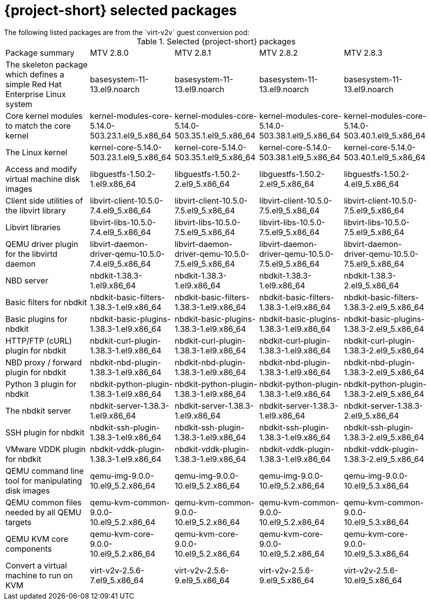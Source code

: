
// Module included in the following assemblies:
//
// * documentation/doc-Release_notes/master.adoc

:_content-type: PROCEDURE
[id="mtv-selected-packages-2-8_{context}"]
= {project-short} selected packages
The following listed packages are from the `virt-v2v` guest conversion pod:

.Selected {project-short} packages
[width="100%",cols="20%,20%,20%,20%,20%,options="header",]
|===
|Package summary
|MTV 2.8.0
|MTV 2.8.1
|MTV 2.8.2
|MTV 2.8.3

|The skeleton package which defines a simple Red Hat Enterprise Linux system
|basesystem-11-13.el9.noarch
|basesystem-11-13.el9.noarch
|basesystem-11-13.el9.noarch
|basesystem-11-13.el9.noarch

|Core kernel modules to match the core kernel
|kernel-modules-core-5.14.0-503.23.1.el9_5.x86_64
|kernel-modules-core-5.14.0-503.35.1.el9_5.x86_64
|kernel-modules-core-5.14.0-503.38.1.el9_5.x86_64
|kernel-modules-core-5.14.0-503.40.1.el9_5.x86_64

|The Linux kernel
|kernel-core-5.14.0-503.23.1.el9_5.x86_64
|kernel-core-5.14.0-503.35.1.el9_5.x86_64
|kernel-core-5.14.0-503.38.1.el9_5.x86_64
|kernel-core-5.14.0-503.40.1.el9_5.x86_64

|Access and modify virtual machine disk images
|libguestfs-1.50.2-1.el9.x86_64
|libguestfs-1.50.2-2.el9_5.x86_64
|libguestfs-1.50.2-2.el9_5.x86_64
|libguestfs-1.50.2-4.el9_5.x86_64

|Client side utilities of the libvirt library
|libvirt-client-10.5.0-7.4.el9_5.x86_64
|libvirt-client-10.5.0-7.5.el9_5.x86_64
|libvirt-client-10.5.0-7.5.el9_5.x86_64
|libvirt-client-10.5.0-7.5.el9_5.x86_64

|Libvirt libraries
|libvirt-libs-10.5.0-7.4.el9_5.x86_64
|libvirt-libs-10.5.0-7.5.el9_5.x86_64
|libvirt-libs-10.5.0-7.5.el9_5.x86_64
|libvirt-libs-10.5.0-7.5.el9_5.x86_64

|QEMU driver plugin for the libvirtd daemon
|libvirt-daemon-driver-qemu-10.5.0-7.4.el9_5.x86_64
|libvirt-daemon-driver-qemu-10.5.0-7.5.el9_5.x86_64
|libvirt-daemon-driver-qemu-10.5.0-7.5.el9_5.x86_64
|libvirt-daemon-driver-qemu-10.5.0-7.5.el9_5.x86_64

|NBD server
|nbdkit-1.38.3-1.el9.x86_64
|nbdkit-1.38.3-1.el9.x86_64
|nbdkit-1.38.3-1.el9.x86_64
|nbdkit-1.38.3-2.el9_5.x86_64

|Basic filters for nbdkit
|nbdkit-basic-filters-1.38.3-1.el9.x86_64
|nbdkit-basic-filters-1.38.3-1.el9.x86_64
|nbdkit-basic-filters-1.38.3-1.el9.x86_64
|nbdkit-basic-filters-1.38.3-2.el9_5.x86_64

|Basic plugins for nbdkit
|nbdkit-basic-plugins-1.38.3-1.el9.x86_64
|nbdkit-basic-plugins-1.38.3-1.el9.x86_64
|nbdkit-basic-plugins-1.38.3-1.el9.x86_64
|nbdkit-basic-plugins-1.38.3-2.el9_5.x86_64

|HTTP/FTP (cURL) plugin for nbdkit
|nbdkit-curl-plugin-1.38.3-1.el9.x86_64
|nbdkit-curl-plugin-1.38.3-1.el9.x86_64
|nbdkit-curl-plugin-1.38.3-1.el9.x86_64
|nbdkit-curl-plugin-1.38.3-2.el9_5.x86_64

|NBD proxy / forward plugin for nbdkit
|nbdkit-nbd-plugin-1.38.3-1.el9.x86_64
|nbdkit-nbd-plugin-1.38.3-1.el9.x86_64
|nbdkit-nbd-plugin-1.38.3-1.el9.x86_64
|nbdkit-nbd-plugin-1.38.3-2.el9_5.x86_64

|Python 3 plugin for nbdkit
|nbdkit-python-plugin-1.38.3-1.el9.x86_64
|nbdkit-python-plugin-1.38.3-1.el9.x86_64
|nbdkit-python-plugin-1.38.3-1.el9.x86_64
|nbdkit-python-plugin-1.38.3-2.el9_5.x86_64

|The nbdkit server
|nbdkit-server-1.38.3-1.el9.x86_64
|nbdkit-server-1.38.3-1.el9.x86_64
|nbdkit-server-1.38.3-1.el9.x86_64
|nbdkit-server-1.38.3-2.el9_5.x86_64

|SSH plugin for nbdkit
|nbdkit-ssh-plugin-1.38.3-1.el9.x86_64
|nbdkit-ssh-plugin-1.38.3-1.el9.x86_64
|nbdkit-ssh-plugin-1.38.3-1.el9.x86_64
|nbdkit-ssh-plugin-1.38.3-2.el9_5.x86_64

|VMware VDDK plugin for nbdkit
|nbdkit-vddk-plugin-1.38.3-1.el9.x86_64
|nbdkit-vddk-plugin-1.38.3-1.el9.x86_64
|nbdkit-vddk-plugin-1.38.3-1.el9.x86_64
|nbdkit-vddk-plugin-1.38.3-2.el9_5.x86_64

|QEMU command line tool for manipulating disk images
|qemu-img-9.0.0-10.el9_5.2.x86_64
|qemu-img-9.0.0-10.el9_5.2.x86_64
|qemu-img-9.0.0-10.el9_5.2.x86_64
|qemu-img-9.0.0-10.el9_5.3.x86_64

|QEMU common files needed by all QEMU targets
|qemu-kvm-common-9.0.0-10.el9_5.2.x86_64
|qemu-kvm-common-9.0.0-10.el9_5.2.x86_64
|qemu-kvm-common-9.0.0-10.el9_5.2.x86_64
|qemu-kvm-common-9.0.0-10.el9_5.3.x86_64

a|QEMU KVM core components
|qemu-kvm-core-9.0.0-10.el9_5.2.x86_64
|qemu-kvm-core-9.0.0-10.el9_5.2.x86_64
|qemu-kvm-core-9.0.0-10.el9_5.2.x86_64
|qemu-kvm-core-9.0.0-10.el9_5.3.x86_64

|Convert a virtual machine to run on KVM
|virt-v2v-2.5.6-7.el9_5.x86_64
|virt-v2v-2.5.6-9.el9_5.x86_64
|virt-v2v-2.5.6-9.el9_5.x86_64
|virt-v2v-2.5.6-10.el9_5.x86_64
|===
